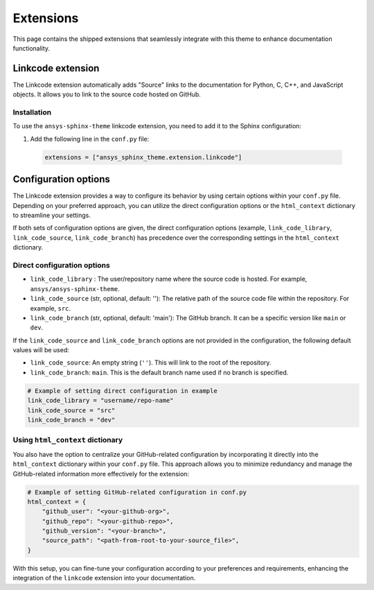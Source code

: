 .. _ref_user_guide_extension:

Extensions
==========

This page contains the shipped extensions that seamlessly integrate with this theme to enhance 
documentation functionality.

Linkcode extension
-------------------

The Linkcode extension automatically adds "Source" links to the documentation for Python, C, C++, 
and JavaScript objects. It allows you to link to the source code hosted on GitHub.

Installation
~~~~~~~~~~~~

To use the ``ansys-sphinx-theme`` linkcode extension, you need to add it to the Sphinx configuration:

#. Add the following line in the ``conf.py`` file:
  .. code-block:: python

    extensions = ["ansys_sphinx_theme.extension.linkcode"]

Configuration options
---------------------

The Linkcode extension provides a way to configure its behavior by using certain options within your ``conf.py`` file. 
Depending on your preferred approach, you can utilize the direct 
configuration options or the ``html_context`` dictionary to streamline your settings.

If both sets of configuration options are given, the direct configuration options (example, ``link_code_library``,
``link_code_source``, ``link_code_branch``) has
precedence over the corresponding settings in the ``html_context`` dictionary.

Direct configuration options
~~~~~~~~~~~~~~~~~~~~~~~~~~~~

- ``link_code_library`` :
  The user/repository name where the source code is hosted. For example, ``ansys/ansys-sphinx-theme``.

- ``link_code_source`` (str, optional, default: ''):
  The relative path of the source code file within the repository. For example, ``src``.

- ``link_code_branch`` (str, optional, default: 'main'):
  The GitHub branch. It can be a specific version like ``main`` or ``dev``.

If the ``link_code_source`` and ``link_code_branch`` options are not provided in the configuration, 
the following default values will be used:

- ``link_code_source``: An empty string (``''``). This will link to the root of the repository.
- ``link_code_branch``: ``main``. This is the default branch name used if no branch is specified.

.. code-block:: python

  # Example of setting direct configuration in example
  link_code_library = "username/repo-name"
  link_code_source = "src"
  link_code_branch = "dev"

Using ``html_context`` dictionary
~~~~~~~~~~~~~~~~~~~~~~~~~~~~~~~~~
You also have the option to centralize your GitHub-related configuration by incorporating it 
directly into the ``html_context`` dictionary within your ``conf.py`` file. This approach allows you to 
minimize redundancy and manage the GitHub-related information more effectively for the extension:

.. code-block:: python

   # Example of setting GitHub-related configuration in conf.py
   html_context = {
       "github_user": "<your-github-org>",
       "github_repo": "<your-github-repo>",
       "github_version": "<your-branch>",
       "source_path": "<path-from-root-to-your-source_file>",
   }

With this setup, you can fine-tune your configuration according to your preferences and requirements, 
enhancing the integration of the ``linkcode`` extension into your documentation.